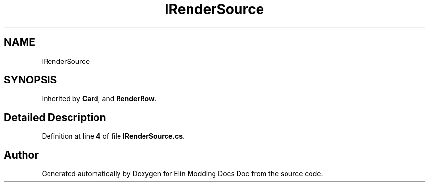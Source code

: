 .TH "IRenderSource" 3 "Elin Modding Docs Doc" \" -*- nroff -*-
.ad l
.nh
.SH NAME
IRenderSource
.SH SYNOPSIS
.br
.PP
.PP
Inherited by \fBCard\fP, and \fBRenderRow\fP\&.
.SH "Detailed Description"
.PP 
Definition at line \fB4\fP of file \fBIRenderSource\&.cs\fP\&.

.SH "Author"
.PP 
Generated automatically by Doxygen for Elin Modding Docs Doc from the source code\&.
